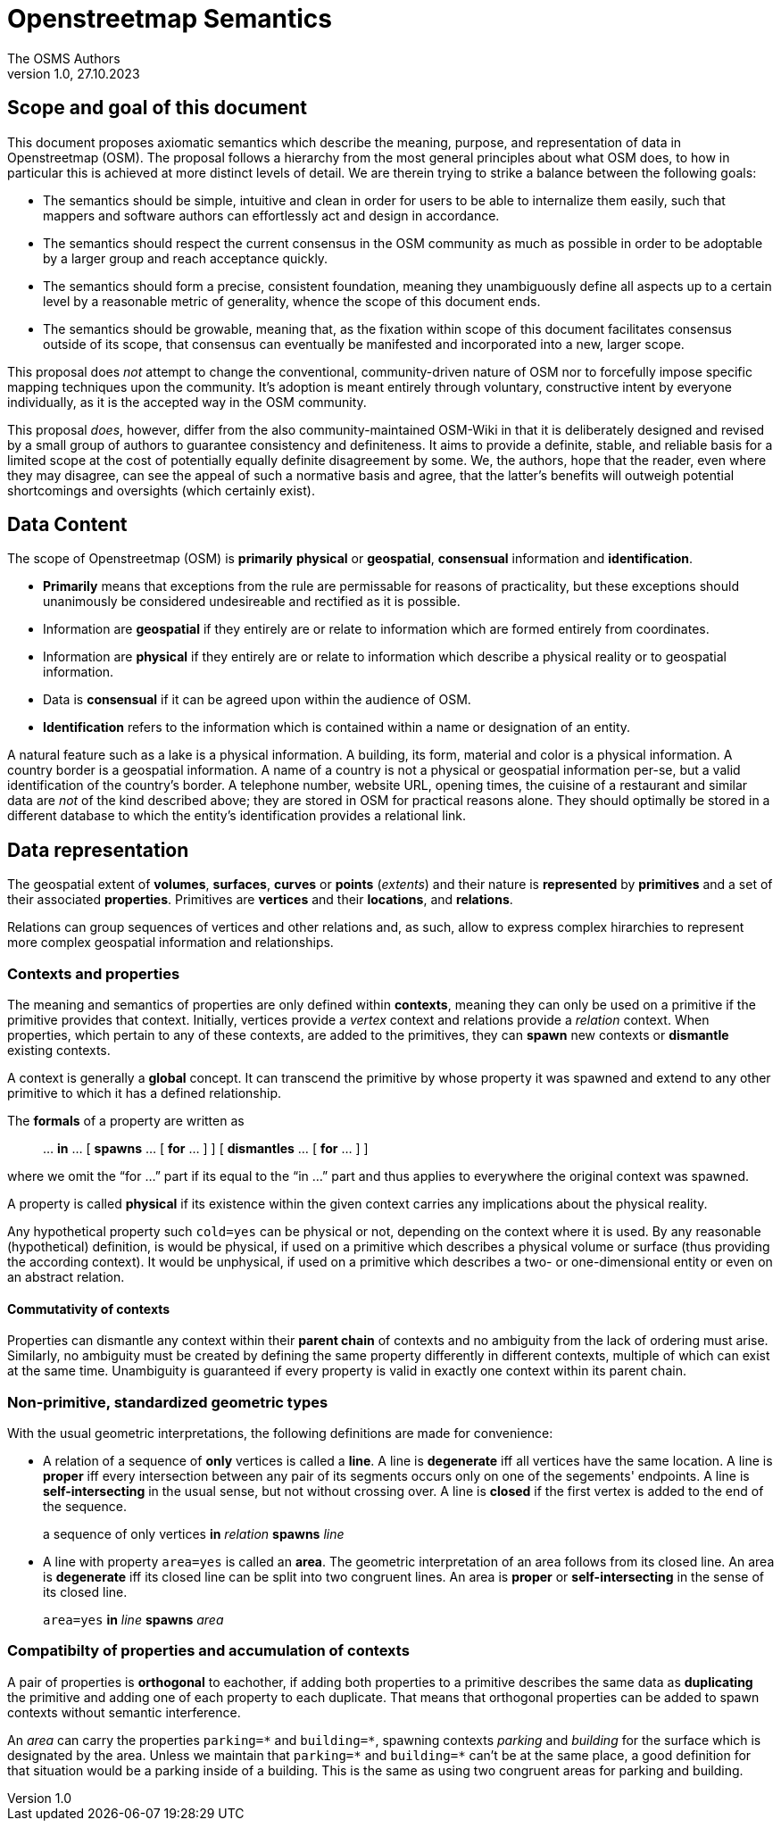 = Openstreetmap Semantics
The OSMS Authors
v1.0, 27.10.2023

== Scope and goal of this document

This document proposes axiomatic semantics which describe the meaning, purpose, and representation of data in Openstreetmap (OSM). The proposal follows a hierarchy from the most general principles about what OSM does, to how in particular this is achieved at more distinct levels of detail. We are therein trying to strike a balance between the following goals:

- The semantics should be simple, intuitive and clean in order for users to be able to internalize them easily, such that mappers and software authors can effortlessly act and design in accordance.
- The semantics should respect the current consensus in the OSM community as much as possible in order to be adoptable by a larger group and reach acceptance quickly.
- The semantics should form a precise, consistent foundation, meaning they unambiguously define all aspects up to a certain level by a reasonable metric of generality, whence the scope of this document ends.
- The semantics should be growable, meaning that, as the fixation within scope of this document facilitates consensus outside of its scope, that consensus can eventually be manifested and incorporated into a new, larger scope.

This proposal does _not_ attempt to change the conventional, community-driven nature of OSM nor to forcefully impose specific mapping techniques upon the community. It's adoption is meant entirely through voluntary, constructive intent by everyone individually, as it is the accepted way in the OSM community. 

This proposal _does_, however, differ from the also community-maintained OSM-Wiki in that it is deliberately designed and revised by a small group of authors to guarantee consistency and definiteness. It aims to provide a definite, stable, and reliable basis for a limited scope at the cost of potentially equally definite disagreement by some. We, the authors, hope that the reader, even where they may disagree, can see the appeal of such a normative basis and agree, that the latter's benefits will outweigh potential shortcomings and oversights (which certainly exist).

== Data Content

The scope of Openstreetmap (OSM) is *primarily* *physical* or *geospatial*, *consensual* information and *identification*.

- *Primarily* means that exceptions from the rule are permissable for reasons of practicality, but these exceptions should unanimously be considered undesireable and rectified as it is possible.
- Information are *geospatial* if they entirely are or relate to information which are formed entirely from coordinates.
- Information are *physical* if they entirely are or relate to information which describe a physical reality or to geospatial information.
- Data is *consensual* if it can be agreed upon within the audience of OSM.
- *Identification* refers to the information which is contained within a name or designation of an entity.

====
A natural feature such as a lake is a physical information. A building, its form, material and color is a physical information. A country border is a geospatial information. A name of a country is not a physical or geospatial information per-se, but a valid identification of the country's border. A telephone number, website URL, opening times, the cuisine of a restaurant and similar data are _not_ of the kind described above; they are stored in OSM for practical reasons alone. They should optimally be stored in a different database to which the entity's identification provides a relational link.
====

== Data representation

The geospatial extent of **volumes**, **surfaces**, **curves** or **points** (_extents_) and their nature is **represented** by **primitives** and a set of their associated **properties**. Primitives are **vertices** and their **locations**, and **relations**.

Relations can group sequences of vertices and other relations and, as such, allow to express complex hirarchies to represent more complex geospatial information and relationships.

=== Contexts and properties

The meaning and semantics of properties are only defined within **contexts**, meaning they can only be used on a primitive if the primitive provides that context. Initially, vertices provide a _vertex_ context and relations provide a _relation_ context. When properties, which pertain to any of these contexts, are added to the primitives, they can *spawn* new contexts or *dismantle* existing contexts.

A context is generally a **global** concept. It can transcend the primitive by whose property it was spawned and extend to any other primitive to which it has a defined relationship.

****
The **formals** of a property are written as

[quote]
{empty} ... *in* ... [ *spawns* ... [ *for* ... ] ] [ *dismantles* ... [ *for* ... ] ]

where we omit the "`for ...`" part if its equal to the "`in ...`" part and thus applies to everywhere the original context was spawned.
****

A property is called **physical** if its existence within the given context carries any implications about the physical reality.

====
Any hypothetical property such `cold=yes` can be physical or not, depending on the context where it is used. By any reasonable (hypothetical) definition, is would be physical, if used on a primitive which describes a physical volume or surface (thus providing the according context). It would be unphysical, if used on a primitive which describes a two- or one-dimensional entity or even on an abstract relation.
====

==== Commutativity of contexts

Properties can dismantle any context within their *parent chain* of contexts and no ambiguity from the lack of ordering must arise. Similarly, no ambiguity must be created by defining the same property differently in different contexts, multiple of which can exist at the same time. Unambiguity is guaranteed if every property is valid in exactly one context within its parent chain.

=== Non-primitive, standardized geometric types

With the usual geometric interpretations, the following definitions are made for convenience:

- A relation of a sequence of **only** vertices is called a **line**. A line is **degenerate** iff all vertices have the same location. A line is **proper** iff every intersection between any pair of its segments occurs only on one of the segements' endpoints. A line is **self-intersecting** in the usual sense, but not without crossing over. A line is **closed** if the first vertex is added to the end of the sequence.
+
****
a sequence of only vertices *in* _relation_ *spawns* _line_
****
- A line with property `area=yes` is called an **area**. The geometric interpretation of an area follows from its closed line. An area is **degenerate** iff its closed line can be split into two congruent lines. An area is **proper** or **self-intersecting** in the sense of its closed line.
+
****
`area=yes` *in* _line_ *spawns* _area_
****

=== Compatibilty of properties and accumulation of contexts

A pair of properties is *orthogonal* to eachother, if adding both properties to a primitive describes the same data as *duplicating* the primitive and adding one of each property to each duplicate. That means that orthogonal properties can be added to spawn contexts without semantic interference.

====
An _area_ can carry the properties `parking={asterisk}` and `building={asterisk}`, spawning contexts _parking_ and _building_ for the surface which is designated by the area. Unless we maintain that `parking={asterisk}` and `building={asterisk}` can't be at the same place, a good definition for that situation would be a parking inside of a building. This is the same as using two congruent areas for parking and building.
====
